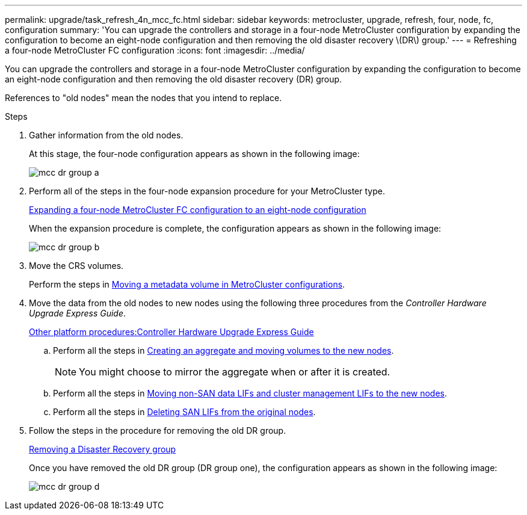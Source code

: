---
permalink: upgrade/task_refresh_4n_mcc_fc.html
sidebar: sidebar
keywords: metrocluster, upgrade, refresh, four, node, fc, configuration
summary: 'You can upgrade the controllers and storage in a four-node MetroCluster configuration by expanding the configuration to become an eight-node configuration and then removing the old disaster recovery \(DR\) group.'
---
= Refreshing a four-node MetroCluster FC configuration
:icons: font
:imagesdir: ../media/

[.lead]
You can upgrade the controllers and storage in a four-node MetroCluster configuration by expanding the configuration to become an eight-node configuration and then removing the old disaster recovery (DR) group.

References to "old nodes" mean the nodes that you intend to replace.

.Steps
. Gather information from the old nodes.
+
At this stage, the four-node configuration appears as shown in the following image:
+
image::../media/mcc_dr_group_a.png[]

. Perform all of the steps in the four-node expansion procedure for your MetroCluster type.
+
xref:task_expand_a_four_node_mcc_fc_configuration_to_an_eight_node_configuration.adoc[Expanding a four-node MetroCluster FC configuration to an eight-node configuration]
+
When the expansion procedure is complete, the configuration appears as shown in the following image:
+
image::../media/mcc_dr_group_b.png[]

. Move the CRS volumes.
+
Perform the steps in https://docs.netapp.com/ontap-9/topic/com.netapp.doc.hw-metrocluster-service/task_move_a_metadata_volume_in_mcc_configurations.html[Moving a metadata volume in MetroCluster configurations].

. Move the data from the old nodes to new nodes using the following three procedures from the _Controller Hardware Upgrade Express Guide_.
+
https://docs.netapp.com/platstor/topic/com.netapp.doc.hw-upgrade-controller/home.html[Other platform procedures:Controller Hardware Upgrade Express Guide]

 .. Perform all the steps in http://docs.netapp.com/platstor/topic/com.netapp.doc.hw-upgrade-controller/GUID-AFE432F6-60AD-4A79-86C0-C7D12957FA63.html[Creating an aggregate and moving volumes to the new nodes].
+
NOTE: You might choose to mirror the aggregate when or after it is created.

 .. Perform all the steps in http://docs.netapp.com/platstor/topic/com.netapp.doc.hw-upgrade-controller/GUID-95CA9262-327D-431D-81AA-C73DEFF3DEE2.html[Moving non-SAN data LIFs and cluster management LIFs to the new nodes].
 .. Perform all the steps in http://docs.netapp.com/platstor/topic/com.netapp.doc.hw-upgrade-controller/GUID-91EC7830-0C28-4C78-952F-6F956CC5A62F.html[Deleting SAN LIFs from the original nodes].

. Follow the steps in the procedure for removing the old DR group.
+
xref:concept_removing_a_disaster_recovery_group.adoc[Removing a Disaster Recovery group]
+
Once you have removed the old DR group (DR group one), the configuration appears as shown in the following image:
+
image::../media/mcc_dr_group_d.png[]
